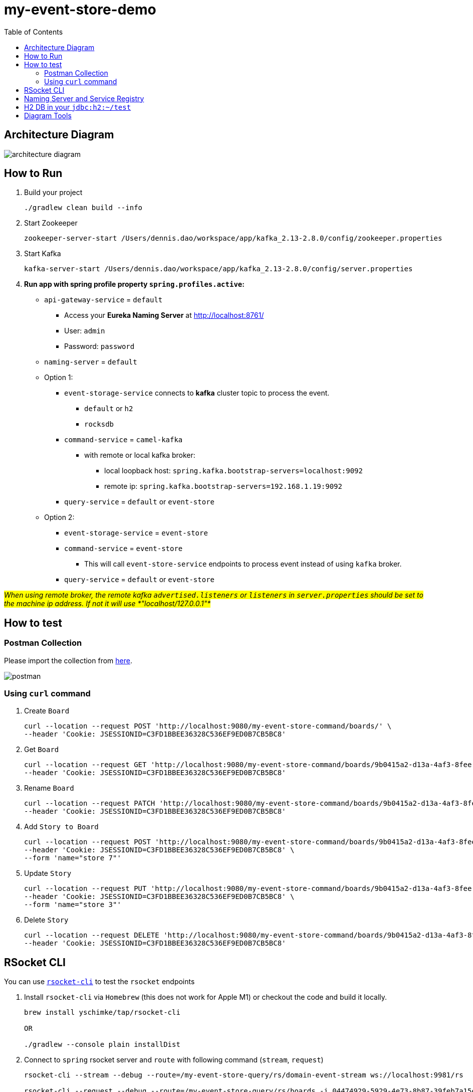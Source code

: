 = my-event-store-demo
:icons: font
:iconsdir: docs/resources/icons
:mermaid: ~/node_modules/.bin/mmdc
:mmdc: ~/node_modules/.bin/mmdc
:toc:

== Architecture Diagram

image:docs/resources/images/architecture_diagram.png[]

== How to Run
. Build your project
+
[source,bash]
----
./gradlew clean build --info
----

. Start Zookeeper
+
[source,bash]
----
zookeeper-server-start /Users/dennis.dao/workspace/app/kafka_2.13-2.8.0/config/zookeeper.properties
----

. Start Kafka
+
[source,bash]
----
kafka-server-start /Users/dennis.dao/workspace/app/kafka_2.13-2.8.0/config/server.properties
----

. *Run app with spring profile property `spring.profiles.active`:*

* `api-gateway-service` = `default`
** Access your *Eureka Naming Server* at http://localhost:8761/
** User: `admin`
** Password: `password`

* `naming-server` = `default`

* Option 1:
** `event-storage-service` connects to *kafka* cluster topic to process the event.
*** `default` or `h2`
*** `rocksdb`

** `command-service` = `camel-kafka`
*** with remote or local kafka broker:
**** local loopback host: `spring.kafka.bootstrap-servers=localhost:9092`
**** remote ip: `spring.kafka.bootstrap-servers=192.168.1.19:9092`

** `query-service` = `default` or `event-store`

* Option 2:
** `event-storage-service` = `event-store`
** `command-service` = `event-store`
*** This will call `event-store-service` endpoints to process event instead of using `kafka` broker.

** `query-service` = `default` or `event-store`

#_When using remote broker, the remote kafka `advertised.listeners` or `listeners` in `server.properties` should be set to the machine ip address.
If not it will use *"localhost/127.0.0.1"*_#

== How to test

=== Postman Collection

Please import the collection from link:docs/resources/CQRS_Event_Sourcing.postman_collection.json[here].

image::docs/resources/postman.png[]

=== Using `curl` command

. Create `Board`
+
[source,bash]
----
curl --location --request POST 'http://localhost:9080/my-event-store-command/boards/' \
--header 'Cookie: JSESSIONID=C3FD1BBEE36328C536EF9ED0B7CB5BC8'
----

. Get `Board`
+
[source,bash]
----
curl --location --request GET 'http://localhost:9080/my-event-store-command/boards/9b0415a2-d13a-4af3-8fee-9c902d47cc13' \
--header 'Cookie: JSESSIONID=C3FD1BBEE36328C536EF9ED0B7CB5BC8'
----

. Rename `Board`
+
[source,bash]
----
curl --location --request PATCH 'http://localhost:9080/my-event-store-command/boards/9b0415a2-d13a-4af3-8fee-9c902d47cc13?name=dennis 3' \
--header 'Cookie: JSESSIONID=C3FD1BBEE36328C536EF9ED0B7CB5BC8'
----

. Add `Story to Board`
+
[source,bash]
----
curl --location --request POST 'http://localhost:9080/my-event-store-command/boards/9b0415a2-d13a-4af3-8fee-9c902d47cc13/stories' \
--header 'Cookie: JSESSIONID=C3FD1BBEE36328C536EF9ED0B7CB5BC8' \
--form 'name="store 7"'
----

. Update `Story`
+
[source,bash]
----
curl --location --request PUT 'http://localhost:9080/my-event-store-command/boards/9b0415a2-d13a-4af3-8fee-9c902d47cc13/stories/fb7f25d5-3a68-4ab9-9aa9-3546e8847091?name=dennis story 1' \
--header 'Cookie: JSESSIONID=C3FD1BBEE36328C536EF9ED0B7CB5BC8' \
--form 'name="store 3"'
----

. Delete `Story`
+
[source,bash]
----
curl --location --request DELETE 'http://localhost:9080/my-event-store-command/boards/9b0415a2-d13a-4af3-8fee-9c902d47cc13/stories/fb7f25d5-3a68-4ab9-9aa9-3546e8847091' \
--header 'Cookie: JSESSIONID=C3FD1BBEE36328C536EF9ED0B7CB5BC8'
----

== RSocket CLI

You can use https://github.com/rsocket/rsocket-cli[`rsocket-cli`] to test the `rsocket` endpoints

. Install `rsocket-cli`  via `Homebrew` (this does not work for Apple M1) or checkout the code and build it locally.
+
[source,bash]
----
brew install yschimke/tap/rsocket-cli

OR

./gradlew --console plain installDist
----

. Connect to `spring` rsocket server and `route` with following command (`stream`, `request`)
+
[source,bash]
----
rsocket-cli --stream --debug --route=/my-event-store-query/rs/domain-event-stream ws://localhost:9981/rs

rsocket-cli --request --debug --route=/my-event-store-query/rs/boards -i 04474929-5929-4e73-8b87-39feb7a15e6f ws://localhost:9981/rs

./rsocket-cli --help
Usage: rsocket-cli [-hV] [--channel] [--debug] [--fnf] [--metadataPush]
                   [--request] [--resume] [--stream] [--complete=<complete>]
                   [--dataFormat=<dataFormat>] [-i=<input>]
                   [--keepalive=<keepalive>] [-m=<metadata>]
                   [--metadataFormat=<metadataFormat>] [-r=<requestN>]
                   [--route=<route>] [-s=<setup>] [--timeout=<timeout>]
                   [-H=<headers>]... [target]
RSocket CLI command
      [target]              Endpoint URL
      --channel             Channel
      --complete=<complete> Complete Argument
      --dataFormat=<dataFormat>
                            Data Format
      --debug               Debug Output
      --fnf                 Fire and Forget
  -h, --help                Show this help message and exit.
  -H, --header=<headers>    Custom header to pass to server
  -i, --input=<input>       String input or @path/to/file
      --keepalive=<keepalive>
                            Keepalive period
  -m, --metadata=<metadata> Metadata input string input or @path/to/file
      --metadataFormat=<metadataFormat>
                            Metadata Format
      --metadataPush        Metadata Push
  -r, --requestn=<requestN> Request N credits
      --request             Request Response
      --resume              resume enabled
      --route=<route>       RSocket Route
  -s, --setup=<setup>       String input or @path/to/file for setup metadata
      --stream              Request Stream
      --timeout=<timeout>   Timeout in seconds
  -V, --version             Print version information and exit.
----

== Naming Server and Service Registry

image:docs/resources/images/eureka.png[]

== H2 DB in your `jdbc:h2:~/test`

- user: `sa`
- password: _empty_

image:docs/resources/h2.png[h2]

== Diagram Tools

https://docs.asciidoctor.org/diagram-extension/latest/

. `ditaa` ascii diagram
* https://asciiflow.com
* https://textik.com/
+
[ditaa]
....
+--------+   +-------+    +-------+
|        | --+ ditaa +--> |       |
|  Text  |   +-------+    |diagram|
|Document|   |!magic!|    |       |
|     {d}|   |       |    |       |
+---+----+   +-------+    +-------+
:                         ^
|       Lots of work      |
+-------------------------+
....

. `Plant UML`
+
[plantuml]
....
@startuml

package "Some Group" {
  HTTP - [First Component]
  [Another Component]
}

node "Other Groups" {
  FTP - [Second Component]
  [First Component] --> FTP
}

cloud {
  [Example 1]
}


database "MySql" {
  folder "This is my folder" {
    [Folder 3]
  }
  frame "Foo" {
    [Frame 4]
  }
}


[Another Component] --> [Example 1]
[Example 1] --> [Folder 3]
[Folder 3] --> [Frame 4]

@enduml
....

. `Mermaid`
+
[mermaid]
....
graph TD
    A[Christmas] -->|Get money| B(Go shopping)
    B --> C{Let me think}
    C -->|One| D[Laptop]
    C -->|Two| E[iPhone]
    C -->|Three| F[fa:fa-car Car]
....


image:docs/resources/images/asciidoctor-diagram.png[]
